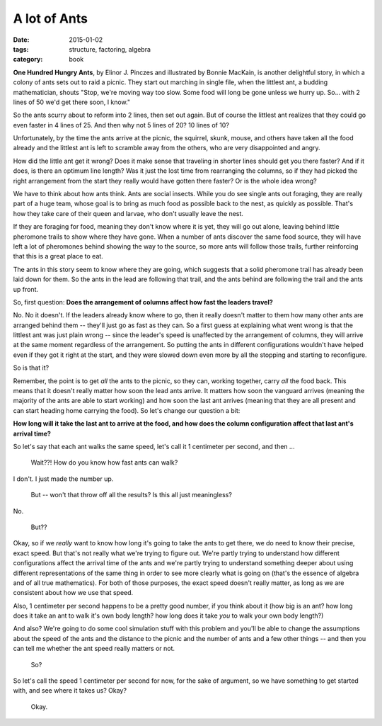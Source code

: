 A lot of Ants
#############

:date: 2015-01-02
:tags: structure, factoring, algebra
:category: book




**One Hundred Hungry Ants**, by Elinor J. Pinczes and illustrated by
Bonnie MacKain, is another delightful story, in which a colony of ants
sets out to raid a picnic. They start out marching in single file, when
the littlest ant, a budding mathematician, shouts "Stop, we're moving
way too slow. Some food will long be gone unless we hurry up. So... with
2 lines of 50 we'd get there soon, I know."

So the ants scurry about to reform into 2 lines, then set out again. But
of course the littlest ant realizes that they could go even faster in 4
lines of 25. And then why not 5 lines of 20? 10 lines of 10?

Unfortunately, by the time the ants arrive at the picnic, the squirrel, skunk,
mouse, and others have taken all the food already and the littlest ant is left
to scramble away from the others, who are very disappointed and angry.

How did the little ant get it wrong? Does it make
sense that traveling in shorter lines should get you there faster? And
if it does, is there an optimum line length? Was it just the lost time
from rearranging the columns, so if they had picked the right arrangement from
the start they really would have gotten there faster? Or is the whole idea wrong?

We have to think about how ants think. Ants are social insects. While
you do see single ants out foraging, they are really part of a huge
team, whose goal is to bring as much food as possible back to the nest,
as quickly as possible. That's how they take care of their queen and
larvae, who don't usually leave the nest.

If they are foraging for food, meaning they don't know where it is yet,
they will go out alone, leaving behind little pheromone trails to show
where they have gone. When a number of ants discover the same food
source, they will have left a lot of pheromones behind showing the way
to the source, so more ants will follow those trails, further
reinforcing that this is a great place to eat.

The ants in this story seem to know where they are going, which suggests
that a solid pheromone trail has already been laid down for them. So the
ants in the lead are following that trail, and the ants behind are
following the trail and the ants up front.

So, first question: **Does the arrangement of columns affect how fast
the leaders travel?**

No. No it doesn't. If the leaders already know where to go, then it really doesn't
matter to them how many other ants are arranged behind them -- they'll just go
as fast as they can.  So a first guess at explaining what went wrong is that the
littlest ant was just plain wrong -- since the leader's speed is unaffected by
the arrangement of columns, they will arrive at the same moment regardless of
the arrangement.  So putting the ants in different configurations wouldn't have
helped even if they got it right at the start, and they were slowed down even more
by all the stopping and starting to reconfigure.

So is that it?

Remember, the point is to get *all* the ants to the picnic, so they
can, working together, carry *all* the food back. This means that it
doesn't really matter how soon the lead ants arrive. It matters how soon
the vanguard arrives (meaning the majority of the ants are able to start
working) and how soon the last ant arrives (meaning that they are all
present and can start heading home carrying the food).  So let's change our
question a bit:

**How long will it take the last ant to arrive at the food, and how does the
column configuration affect that last ant's arrival time?**

So let's say that each ant walks the same speed, let's call it 1
centimeter per second, and then ...

 Wait??!  How do you know how fast ants can walk?

I don't.  I just made the number up.

 But -- won't that throw off all the results?  Is this all just meaningless?

No.

 But??

Okay, so if we *really* want to know how long it's going to take the ants to get
there, we do need to know their precise, exact speed.  But that's not really
what we're trying to figure out.  We're partly trying to understand how
different configurations affect the arrival time of the ants and we're partly
trying to understand something deeper about using different representations of
the same thing in order to see more clearly what is going on (that's the essence
of algebra and of all true mathematics).  For both of those purposes, the exact
speed doesn't really matter, as long as we are consistent about how we use that
speed.

Also, 1 centimeter per second happens to be a pretty good number, if you
think about it (how big is an ant? how long does it take an ant to walk it's own
body length?  how long does it take *you* to walk your own body length?)

And also? We're going to do some cool simulation stuff with this problem and you'll
be able to change the assumptions about the speed of the ants and the distance
to the picnic and the number of ants and a few other things -- and then you can
tell me whether the ant speed really matters or not.

 So?

So let's call the speed 1 centimeter per second for now, for the sake of argument,
so we have something to get started with, and see where it takes us?  Okay?

 Okay.
